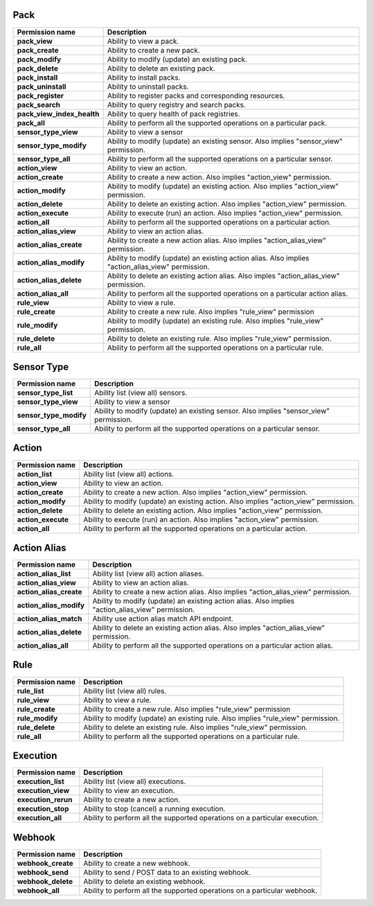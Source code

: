 .. NOTE: This file has been generated automatically, don't manually edit it

Pack
~~~~

+----------------------------+---------------------------------------------------------------------------------------------------+
| Permission name            | Description                                                                                       |
+============================+===================================================================================================+
| **pack_view**              | Ability to view a pack.                                                                           |
+----------------------------+---------------------------------------------------------------------------------------------------+
| **pack_create**            | Ability to create a new pack.                                                                     |
+----------------------------+---------------------------------------------------------------------------------------------------+
| **pack_modify**            | Ability to modify (update) an existing pack.                                                      |
+----------------------------+---------------------------------------------------------------------------------------------------+
| **pack_delete**            | Ability to delete an existing pack.                                                               |
+----------------------------+---------------------------------------------------------------------------------------------------+
| **pack_install**           | Ability to install packs.                                                                         |
+----------------------------+---------------------------------------------------------------------------------------------------+
| **pack_uninstall**         | Ability to uninstall packs.                                                                       |
+----------------------------+---------------------------------------------------------------------------------------------------+
| **pack_register**          | Ability to register packs and corresponding resources.                                            |
+----------------------------+---------------------------------------------------------------------------------------------------+
| **pack_search**            | Ability to query registry and search packs.                                                       |
+----------------------------+---------------------------------------------------------------------------------------------------+
| **pack_view_index_health** | Ability to query health of pack registries.                                                       |
+----------------------------+---------------------------------------------------------------------------------------------------+
| **pack_all**               | Ability to perform all the supported operations on a particular pack.                             |
+----------------------------+---------------------------------------------------------------------------------------------------+
| **sensor_type_view**       | Ability to view a sensor                                                                          |
+----------------------------+---------------------------------------------------------------------------------------------------+
| **sensor_type_modify**     | Ability to modify (update) an existing sensor. Also implies "sensor_view" permission.             |
+----------------------------+---------------------------------------------------------------------------------------------------+
| **sensor_type_all**        | Ability to perform all the supported operations on a particular sensor.                           |
+----------------------------+---------------------------------------------------------------------------------------------------+
| **action_view**            | Ability to view an action.                                                                        |
+----------------------------+---------------------------------------------------------------------------------------------------+
| **action_create**          | Ability to create a new action. Also implies "action_view" permission.                            |
+----------------------------+---------------------------------------------------------------------------------------------------+
| **action_modify**          | Ability to modify (update) an existing action. Also implies "action_view" permission.             |
+----------------------------+---------------------------------------------------------------------------------------------------+
| **action_delete**          | Ability to delete an existing action. Also implies "action_view" permission.                      |
+----------------------------+---------------------------------------------------------------------------------------------------+
| **action_execute**         | Ability to execute (run) an action. Also implies "action_view" permission.                        |
+----------------------------+---------------------------------------------------------------------------------------------------+
| **action_all**             | Ability to perform all the supported operations on a particular action.                           |
+----------------------------+---------------------------------------------------------------------------------------------------+
| **action_alias_view**      | Ability to view an action alias.                                                                  |
+----------------------------+---------------------------------------------------------------------------------------------------+
| **action_alias_create**    | Ability to create a new action alias. Also implies  "action_alias_view" permission.               |
+----------------------------+---------------------------------------------------------------------------------------------------+
| **action_alias_modify**    | Ability to modify (update) an existing action alias. Also implies "action_alias_view" permission. |
+----------------------------+---------------------------------------------------------------------------------------------------+
| **action_alias_delete**    | Ability to delete an existing action alias. Also imples "action_alias_view" permission.           |
+----------------------------+---------------------------------------------------------------------------------------------------+
| **action_alias_all**       | Ability to perform all the supported operations on a particular action alias.                     |
+----------------------------+---------------------------------------------------------------------------------------------------+
| **rule_view**              | Ability to view a rule.                                                                           |
+----------------------------+---------------------------------------------------------------------------------------------------+
| **rule_create**            | Ability to create a new rule. Also implies "rule_view" permission                                 |
+----------------------------+---------------------------------------------------------------------------------------------------+
| **rule_modify**            | Ability to modify (update) an existing rule. Also implies "rule_view" permission.                 |
+----------------------------+---------------------------------------------------------------------------------------------------+
| **rule_delete**            | Ability to delete an existing rule. Also implies "rule_view" permission.                          |
+----------------------------+---------------------------------------------------------------------------------------------------+
| **rule_all**               | Ability to perform all the supported operations on a particular rule.                             |
+----------------------------+---------------------------------------------------------------------------------------------------+

Sensor Type
~~~~~~~~~~~

+------------------------+---------------------------------------------------------------------------------------+
| Permission name        | Description                                                                           |
+========================+=======================================================================================+
| **sensor_type_list**   | Ability list (view all) sensors.                                                      |
+------------------------+---------------------------------------------------------------------------------------+
| **sensor_type_view**   | Ability to view a sensor                                                              |
+------------------------+---------------------------------------------------------------------------------------+
| **sensor_type_modify** | Ability to modify (update) an existing sensor. Also implies "sensor_view" permission. |
+------------------------+---------------------------------------------------------------------------------------+
| **sensor_type_all**    | Ability to perform all the supported operations on a particular sensor.               |
+------------------------+---------------------------------------------------------------------------------------+

Action
~~~~~~

+--------------------+---------------------------------------------------------------------------------------+
| Permission name    | Description                                                                           |
+====================+=======================================================================================+
| **action_list**    | Ability list (view all) actions.                                                      |
+--------------------+---------------------------------------------------------------------------------------+
| **action_view**    | Ability to view an action.                                                            |
+--------------------+---------------------------------------------------------------------------------------+
| **action_create**  | Ability to create a new action. Also implies "action_view" permission.                |
+--------------------+---------------------------------------------------------------------------------------+
| **action_modify**  | Ability to modify (update) an existing action. Also implies "action_view" permission. |
+--------------------+---------------------------------------------------------------------------------------+
| **action_delete**  | Ability to delete an existing action. Also implies "action_view" permission.          |
+--------------------+---------------------------------------------------------------------------------------+
| **action_execute** | Ability to execute (run) an action. Also implies "action_view" permission.            |
+--------------------+---------------------------------------------------------------------------------------+
| **action_all**     | Ability to perform all the supported operations on a particular action.               |
+--------------------+---------------------------------------------------------------------------------------+

Action Alias
~~~~~~~~~~~~

+-------------------------+---------------------------------------------------------------------------------------------------+
| Permission name         | Description                                                                                       |
+=========================+===================================================================================================+
| **action_alias_list**   | Ability list (view all) action aliases.                                                           |
+-------------------------+---------------------------------------------------------------------------------------------------+
| **action_alias_view**   | Ability to view an action alias.                                                                  |
+-------------------------+---------------------------------------------------------------------------------------------------+
| **action_alias_create** | Ability to create a new action alias. Also implies  "action_alias_view" permission.               |
+-------------------------+---------------------------------------------------------------------------------------------------+
| **action_alias_modify** | Ability to modify (update) an existing action alias. Also implies "action_alias_view" permission. |
+-------------------------+---------------------------------------------------------------------------------------------------+
| **action_alias_match**  | Ability use action alias match API endpoint.                                                      |
+-------------------------+---------------------------------------------------------------------------------------------------+
| **action_alias_delete** | Ability to delete an existing action alias. Also imples "action_alias_view" permission.           |
+-------------------------+---------------------------------------------------------------------------------------------------+
| **action_alias_all**    | Ability to perform all the supported operations on a particular action alias.                     |
+-------------------------+---------------------------------------------------------------------------------------------------+

Rule
~~~~

+-----------------+-----------------------------------------------------------------------------------+
| Permission name | Description                                                                       |
+=================+===================================================================================+
| **rule_list**   | Ability list (view all) rules.                                                    |
+-----------------+-----------------------------------------------------------------------------------+
| **rule_view**   | Ability to view a rule.                                                           |
+-----------------+-----------------------------------------------------------------------------------+
| **rule_create** | Ability to create a new rule. Also implies "rule_view" permission                 |
+-----------------+-----------------------------------------------------------------------------------+
| **rule_modify** | Ability to modify (update) an existing rule. Also implies "rule_view" permission. |
+-----------------+-----------------------------------------------------------------------------------+
| **rule_delete** | Ability to delete an existing rule. Also implies "rule_view" permission.          |
+-----------------+-----------------------------------------------------------------------------------+
| **rule_all**    | Ability to perform all the supported operations on a particular rule.             |
+-----------------+-----------------------------------------------------------------------------------+

Execution
~~~~~~~~~

+---------------------+----------------------------------------------------------------------------+
| Permission name     | Description                                                                |
+=====================+============================================================================+
| **execution_list**  | Ability list (view all) executions.                                        |
+---------------------+----------------------------------------------------------------------------+
| **execution_view**  | Ability to view an execution.                                              |
+---------------------+----------------------------------------------------------------------------+
| **execution_rerun** | Ability to create a new action.                                            |
+---------------------+----------------------------------------------------------------------------+
| **execution_stop**  | Ability to stop (cancel) a running execution.                              |
+---------------------+----------------------------------------------------------------------------+
| **execution_all**   | Ability to perform all the supported operations on a particular execution. |
+---------------------+----------------------------------------------------------------------------+

Webhook
~~~~~~~

+--------------------+--------------------------------------------------------------------------+
| Permission name    | Description                                                              |
+====================+==========================================================================+
| **webhook_create** | Ability to create a new webhook.                                         |
+--------------------+--------------------------------------------------------------------------+
| **webhook_send**   | Ability to send / POST data to an existing webhook.                      |
+--------------------+--------------------------------------------------------------------------+
| **webhook_delete** | Ability to delete an existing webhook.                                   |
+--------------------+--------------------------------------------------------------------------+
| **webhook_all**    | Ability to perform all the supported operations on a particular webhook. |
+--------------------+--------------------------------------------------------------------------+
